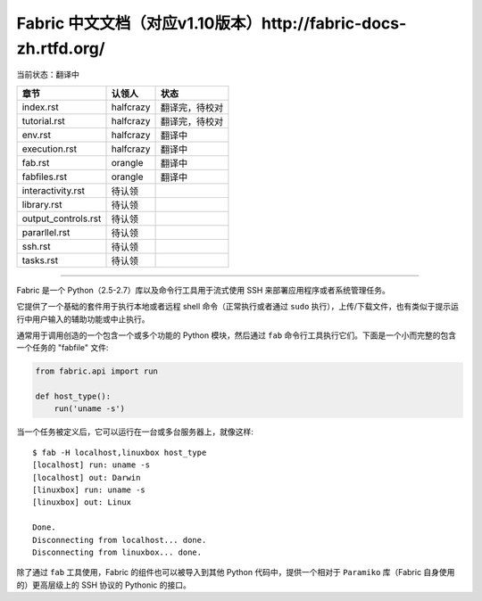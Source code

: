 Fabric 中文文档（对应v1.10版本）http://fabric-docs-zh.rtfd.org/
---------------------------------------------------------------
当前状态：翻译中

+----------------------+----------------+---------------------------------+
| 章节                 | 认领人         |   状态                          |
+======================+================+=================================+
| index.rst            | halfcrazy      | 翻译完，待校对                  |
+----------------------+----------------+---------------------------------+
| tutorial.rst         | halfcrazy      | 翻译完，待校对                  |
+----------------------+----------------+---------------------------------+
| env.rst              | halfcrazy      | 翻译中                          |
+----------------------+----------------+---------------------------------+
| execution.rst        | halfcrazy      | 翻译中                          |
+----------------------+----------------+---------------------------------+
| fab.rst              | orangle        | 翻译中                          |
+----------------------+----------------+---------------------------------+
| fabfiles.rst         | orangle        | 翻译中                          |
+----------------------+----------------+---------------------------------+
| interactivity.rst    | 待认领         |                                 |
+----------------------+----------------+---------------------------------+
| library.rst          | 待认领         |                                 |
+----------------------+----------------+---------------------------------+
| output_controls.rst  | 待认领         |                                 |
+----------------------+----------------+---------------------------------+
| pararllel.rst        | 待认领         |                                 |
+----------------------+----------------+---------------------------------+
| ssh.rst              | 待认领         |                                 |
+----------------------+----------------+---------------------------------+
| tasks.rst            | 待认领         |                                 |
+----------------------+----------------+---------------------------------+

---------------------------------------------------------------------------

Fabric 是一个 Python（2.5-2.7）库以及命令行工具用于流式使用 SSH 来部署应用程序或者系统管理任务。

它提供了一个基础的套件用于执行本地或者远程 shell 命令（正常执行或者通过 ``sudo`` 执行），上传/下载文件，也有类似于提示运行中用户输入的辅助功能或中止执行。
 
通常用于调用创造的一个包含一个或多个功能的 Python 模块，然后通过 ``fab`` 命令行工具执行它们。下面是一个小而完整的包含一个任务的 "fabfile" 文件:

.. code-block:: python

    from fabric.api import run

    def host_type():
        run('uname -s')

当一个任务被定义后，它可以运行在一台或多台服务器上，就像这样::

    $ fab -H localhost,linuxbox host_type
    [localhost] run: uname -s
    [localhost] out: Darwin
    [linuxbox] run: uname -s
    [linuxbox] out: Linux

    Done.
    Disconnecting from localhost... done.
    Disconnecting from linuxbox... done.

除了通过 ``fab`` 工具使用，Fabric 的组件也可以被导入到其他 Python 代码中，提供一个相对于 ``Paramiko`` 库（Fabric 自身使用的）更高层级上的 SSH 协议的 Pythonic 的接口。
